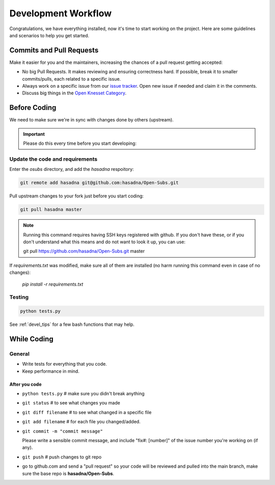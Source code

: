 .. _devel_workflow:

=========================
Development Workflow
=========================

Congratulations, we have everything installed, now it's time to start working on
the project. Here are some guidelines and scenarios to help you get started.

Commits and Pull Requests
========================================

Make it easier for you and the maintainers, increasing the chances of a pull
request getting accepted:

- No big Pull Requests. It makes reviewing and ensuring correctness hard. If
  possible, break it to smaller commits/pulls, each related to a specific issue.
- Always work on a specific issue from our `issue tracker`_. Open new issue if
  needed and claim it in the comments.
- Discuss big things in the `Open Knesset Category`_.

.. _issue tracker: https://github.com/hasadna/Open-Subs/issues?state=open
.. _Open Knesset Category: http://forum.hasadna.org.il/c/5-category/12-category

Before Coding
==========================

We need to make sure we're in sync with changes done by others (upstream).

.. important::

    Please do this every time before you start developing:

Update the code and requirements
--------------------------------------

Enter the `osubs` directory, and add the `hasadna` respoitory:

.. code-block:: sh

    git remote add hasadna git@github.com:hasadna/Open-Subs.git

Pull upstream changes to your fork just before you start coding:

.. code-block:: sh

    git pull hasadna master

.. note::

    Running this command requires having SSH keys registered with github. If you don't have these, or
    if you don't understand what this means and do not want to look it up, you can use:

    git pull https://github.com/hasadna/Open-Subs.git master

If `requirements.txt` was modified, make sure all of them are installed (no harm
running this command even in case of no changes):

    `pip install -r requirements.txt`


Testing
-------

.. code-block:: sh

    python tests.py


See :ref:`devel_tips` for a few bash functions that may help.

While Coding
==============

General
---------

- Write tests for everything that you code.
- Keep performance in mind.


After you code
~~~~~~~~~~~~~~~~

- ``python tests.py`` # make sure you didn't break anything
- ``git status`` # to see what changes you made
- ``git diff filename`` # to see what changed in a specific file
- ``git add filename`` # for each file you changed/added.
- ``git commit -m "commit message"`` 
  
  Please write a sensible commit message, and include "fix#: [number]" of the issue number you're working on (if any).
- ``git push`` # push changes to git repo
- go to github.com and send a "pull request" so your code will be reviewed and
  pulled into the main branch, make sure the base repo is
  **hasadna/Open-Subs**.
